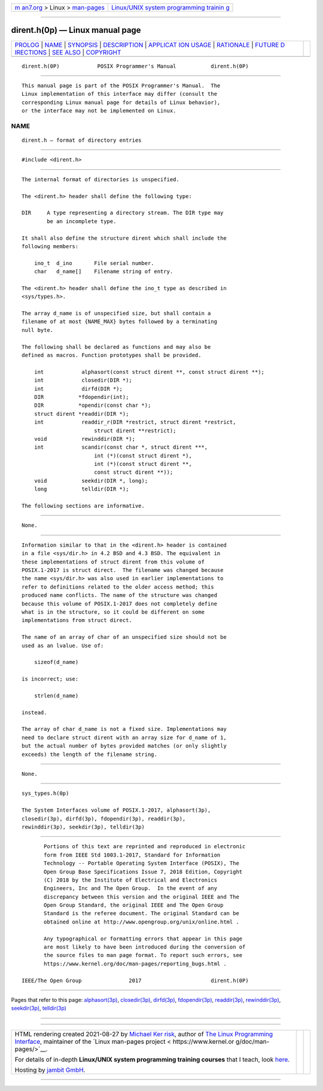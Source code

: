 .. container:: page-top

.. container:: nav-bar

   +----------------------------------+----------------------------------+
   | `m                               | `Linux/UNIX system programming   |
   | an7.org <../../../index.html>`__ | trainin                          |
   | > Linux >                        | g <http://man7.org/training/>`__ |
   | `man-pages <../index.html>`__    |                                  |
   +----------------------------------+----------------------------------+

--------------

dirent.h(0p) — Linux manual page
================================

+-----------------------------------+-----------------------------------+
| `PROLOG <#PROLOG>`__ \|           |                                   |
| `NAME <#NAME>`__ \|               |                                   |
| `SYNOPSIS <#SYNOPSIS>`__ \|       |                                   |
| `DESCRIPTION <#DESCRIPTION>`__ \| |                                   |
| `APPLICAT                         |                                   |
| ION USAGE <#APPLICATION_USAGE>`__ |                                   |
| \| `RATIONALE <#RATIONALE>`__ \|  |                                   |
| `FUTURE D                         |                                   |
| IRECTIONS <#FUTURE_DIRECTIONS>`__ |                                   |
| \| `SEE ALSO <#SEE_ALSO>`__ \|    |                                   |
| `COPYRIGHT <#COPYRIGHT>`__        |                                   |
+-----------------------------------+-----------------------------------+
| .. container:: man-search-box     |                                   |
+-----------------------------------+-----------------------------------+

::

   dirent.h(0P)            POSIX Programmer's Manual           dirent.h(0P)


-----------------------------------------------------

::

          This manual page is part of the POSIX Programmer's Manual.  The
          Linux implementation of this interface may differ (consult the
          corresponding Linux manual page for details of Linux behavior),
          or the interface may not be implemented on Linux.

NAME
-------------------------------------------------

::

          dirent.h — format of directory entries


---------------------------------------------------------

::

          #include <dirent.h>


---------------------------------------------------------------

::

          The internal format of directories is unspecified.

          The <dirent.h> header shall define the following type:

          DIR     A type representing a directory stream. The DIR type may
                  be an incomplete type.

          It shall also define the structure dirent which shall include the
          following members:

              ino_t  d_ino       File serial number.
              char   d_name[]    Filename string of entry.

          The <dirent.h> header shall define the ino_t type as described in
          <sys/types.h>.

          The array d_name is of unspecified size, but shall contain a
          filename of at most {NAME_MAX} bytes followed by a terminating
          null byte.

          The following shall be declared as functions and may also be
          defined as macros. Function prototypes shall be provided.

              int            alphasort(const struct dirent **, const struct dirent **);
              int            closedir(DIR *);
              int            dirfd(DIR *);
              DIR           *fdopendir(int);
              DIR           *opendir(const char *);
              struct dirent *readdir(DIR *);
              int            readdir_r(DIR *restrict, struct dirent *restrict,
                                 struct dirent **restrict);
              void           rewinddir(DIR *);
              int            scandir(const char *, struct dirent ***,
                                 int (*)(const struct dirent *),
                                 int (*)(const struct dirent **,
                                 const struct dirent **));
              void           seekdir(DIR *, long);
              long           telldir(DIR *);

          The following sections are informative.


---------------------------------------------------------------------------

::

          None.


-----------------------------------------------------------

::

          Information similar to that in the <dirent.h> header is contained
          in a file <sys/dir.h> in 4.2 BSD and 4.3 BSD. The equivalent in
          these implementations of struct dirent from this volume of
          POSIX.1‐2017 is struct direct.  The filename was changed because
          the name <sys/dir.h> was also used in earlier implementations to
          refer to definitions related to the older access method; this
          produced name conflicts. The name of the structure was changed
          because this volume of POSIX.1‐2017 does not completely define
          what is in the structure, so it could be different on some
          implementations from struct direct.

          The name of an array of char of an unspecified size should not be
          used as an lvalue. Use of:

              sizeof(d_name)

          is incorrect; use:

              strlen(d_name)

          instead.

          The array of char d_name is not a fixed size. Implementations may
          need to declare struct dirent with an array size for d_name of 1,
          but the actual number of bytes provided matches (or only slightly
          exceeds) the length of the filename string.


---------------------------------------------------------------------------

::

          None.


---------------------------------------------------------

::

          sys_types.h(0p)

          The System Interfaces volume of POSIX.1‐2017, alphasort(3p),
          closedir(3p), dirfd(3p), fdopendir(3p), readdir(3p),
          rewinddir(3p), seekdir(3p), telldir(3p)


-----------------------------------------------------------

::

          Portions of this text are reprinted and reproduced in electronic
          form from IEEE Std 1003.1-2017, Standard for Information
          Technology -- Portable Operating System Interface (POSIX), The
          Open Group Base Specifications Issue 7, 2018 Edition, Copyright
          (C) 2018 by the Institute of Electrical and Electronics
          Engineers, Inc and The Open Group.  In the event of any
          discrepancy between this version and the original IEEE and The
          Open Group Standard, the original IEEE and The Open Group
          Standard is the referee document. The original Standard can be
          obtained online at http://www.opengroup.org/unix/online.html .

          Any typographical or formatting errors that appear in this page
          are most likely to have been introduced during the conversion of
          the source files to man page format. To report such errors, see
          https://www.kernel.org/doc/man-pages/reporting_bugs.html .

   IEEE/The Open Group               2017                      dirent.h(0P)

--------------

Pages that refer to this page:
`alphasort(3p) <../man3/alphasort.3p.html>`__, 
`closedir(3p) <../man3/closedir.3p.html>`__, 
`dirfd(3p) <../man3/dirfd.3p.html>`__, 
`fdopendir(3p) <../man3/fdopendir.3p.html>`__, 
`readdir(3p) <../man3/readdir.3p.html>`__, 
`rewinddir(3p) <../man3/rewinddir.3p.html>`__, 
`seekdir(3p) <../man3/seekdir.3p.html>`__, 
`telldir(3p) <../man3/telldir.3p.html>`__

--------------

--------------

.. container:: footer

   +-----------------------+-----------------------+-----------------------+
   | HTML rendering        |                       | |Cover of TLPI|       |
   | created 2021-08-27 by |                       |                       |
   | `Michael              |                       |                       |
   | Ker                   |                       |                       |
   | risk <https://man7.or |                       |                       |
   | g/mtk/index.html>`__, |                       |                       |
   | author of `The Linux  |                       |                       |
   | Programming           |                       |                       |
   | Interface <https:     |                       |                       |
   | //man7.org/tlpi/>`__, |                       |                       |
   | maintainer of the     |                       |                       |
   | `Linux man-pages      |                       |                       |
   | project <             |                       |                       |
   | https://www.kernel.or |                       |                       |
   | g/doc/man-pages/>`__. |                       |                       |
   |                       |                       |                       |
   | For details of        |                       |                       |
   | in-depth **Linux/UNIX |                       |                       |
   | system programming    |                       |                       |
   | training courses**    |                       |                       |
   | that I teach, look    |                       |                       |
   | `here <https://ma     |                       |                       |
   | n7.org/training/>`__. |                       |                       |
   |                       |                       |                       |
   | Hosting by `jambit    |                       |                       |
   | GmbH                  |                       |                       |
   | <https://www.jambit.c |                       |                       |
   | om/index_en.html>`__. |                       |                       |
   +-----------------------+-----------------------+-----------------------+

--------------

.. container:: statcounter

   |Web Analytics Made Easy - StatCounter|

.. |Cover of TLPI| image:: https://man7.org/tlpi/cover/TLPI-front-cover-vsmall.png
   :target: https://man7.org/tlpi/
.. |Web Analytics Made Easy - StatCounter| image:: https://c.statcounter.com/7422636/0/9b6714ff/1/
   :class: statcounter
   :target: https://statcounter.com/
